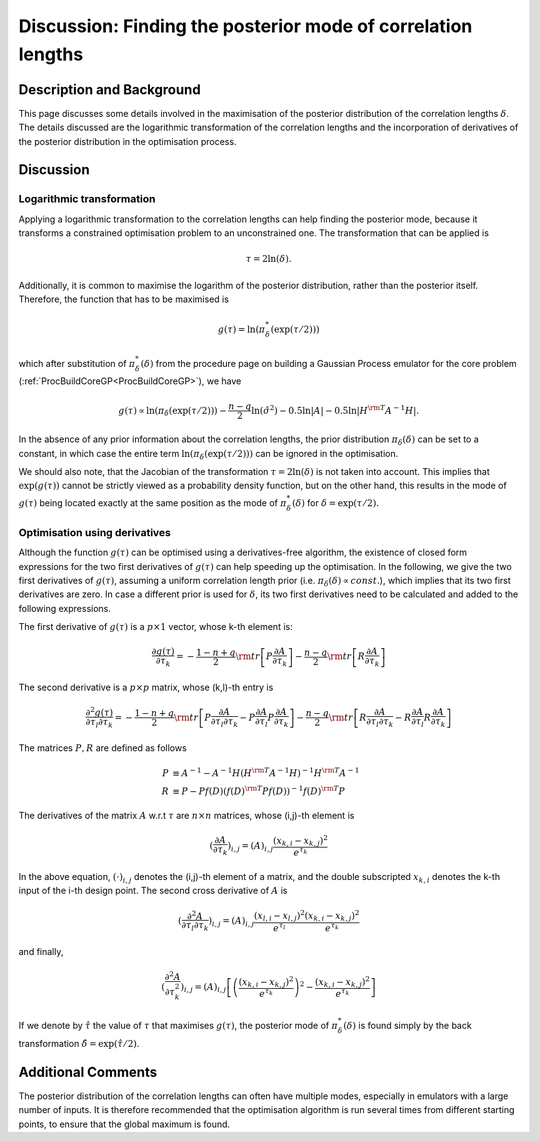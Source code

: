 .. _DiscPostModeDelta:

Discussion: Finding the posterior mode of correlation lengths
=============================================================

Description and Background
--------------------------

This page discusses some details involved in the maximisation of the
posterior distribution of the correlation lengths :math:`\delta`.
The details discussed are the logarithmic transformation of the
correlation lengths and the incorporation of derivatives of the
posterior distribution in the optimisation process.

Discussion
----------

Logarithmic transformation
~~~~~~~~~~~~~~~~~~~~~~~~~~

Applying a logarithmic transformation to the correlation lengths can
help finding the posterior mode, because it transforms a constrained
optimisation problem to an unconstrained one. The transformation that
can be applied is

.. math::
   \tau = 2\ln(\delta).

Additionally, it is common to maximise the logarithm of the posterior
distribution, rather than the posterior itself. Therefore, the function
that has to be maximised is

.. math::
   g(\tau) = \ln(\pi^*_{\delta}(\exp(\tau/2)))

which after substitution of :math:`\pi^*_{\delta}(\delta)` from the
procedure page on building a Gaussian Process emulator for the core
problem (:ref:`ProcBuildCoreGP<ProcBuildCoreGP>`), we have

.. math::
   \displaystyle g(\tau) \propto \ln(\pi_{\delta}(\exp(\tau/2))) -
   \frac{n-q}{2}\ln(\hat{\sigma}^2) - 0.5\ln|A| -0.5\ln|H^{\rm
   T}A^{-1}H|.

In the absence of any prior information about the correlation lengths,
the prior distribution :math:`\pi_{\delta}(\delta)` can be set to a
constant, in which case the entire term
:math:`\ln(\pi_{\delta}(\exp(\tau/2)))` can be ignored in the optimisation.

We should also note, that the Jacobian of the transformation :math:`\tau =
2\ln(\delta)` is not taken into account. This implies that
:math:`\exp(g(\tau))` cannot be strictly viewed as a probability density
function, but on the other hand, this results in the mode of :math:`g(\tau)`
being located exactly at the same position as the mode of
:math:`\pi^*_{\delta}(\delta)` for :math:`\delta = \exp(\tau/2).`

Optimisation using derivatives
~~~~~~~~~~~~~~~~~~~~~~~~~~~~~~

Although the function :math:`g(\tau)` can be optimised using a
derivatives-free algorithm, the existence of closed form expressions for
the two first derivatives of :math:`g(\tau)` can help speeding up the
optimisation. In the following, we give the two first derivatives of
:math:`g(\tau)`, assuming a uniform correlation length prior (i.e.
:math:`\pi_{\delta}(\delta) \propto const.`), which implies that
its two first derivatives are zero. In case a different prior is used
for :math:`\delta`, its two first derivatives need to be calculated
and added to the following expressions.

The first derivative of :math:`g(\tau)` is a :math:`p \times 1`
vector, whose k-th element is:

.. math::
   \displaystyle \frac{\partial g(\tau)}{\partial \tau_k} =
   -\frac{1-n+q}{2} {\rm tr}\left[P\frac{\partial A}{\partial
   \tau_k}\right] - \frac{n-q}{2}{\rm tr}\left[R\frac{\partial
   A}{\partial \tau_k}\right]

The second derivative is a :math:`p\times p` matrix, whose (k,l)-th entry
is

.. math::
   \displaystyle \frac{\partial^2 g(\tau)}{\partial \tau_l \partial
   \tau_k} = -\frac{1-n+q}{2}{\rm tr}\left[P\frac{\partial A}{\partial
   \tau_l \partial \tau_k} - P\frac{\partial A}{\partial
   \tau_l}P\frac{\partial A}{\partial \tau_k}\right] - \frac{n-q}{2}{\rm
   tr}\left[R\frac{\partial A}{\partial \tau_l \partial \tau_k}
   -R\frac{\partial A}{\partial \tau_l}R\frac{\partial A}{\partial
   \tau_k}\right]

The matrices :math:`P, R` are defined as follows

.. math::
   \displaystyle P &\equiv A^{-1} - A^{-1}H(H^{\rm T}A^{-1}H)^{-1}H^{\rm
   T}A^{-1} \\
   \displaystyle R &\equiv P - Pf(D)(f(D)^{\rm T}Pf(D))^{-1}f(D)^{\rm
   T}P

The derivatives of the matrix :math:`A` w.r.t :math:`\tau` are
:math:`n \times n` matrices, whose (i,j)-th element is

.. math::
   \displaystyle \left(\frac{\partial A}{\partial \tau_k}\right)_{i,j}
   = (A)_{i,j}\frac{(x_{k,i}-x_{k,j})^2}{e^{\tau_k}}

In the above equation, :math:`(\cdot)_{i,j}` denotes the (i,j)-th
element of a matrix, and the double subscripted :math:`x_{k,i}`
denotes the k-th input of the i-th design point. The second cross
derivative of :math:`A` is

.. math::
   \displaystyle \left(\frac{\partial^2 A}{\partial \tau_l \partial
   \tau_k}\right)_{i,j} =
   (A)_{i,j}\frac{(x_{l,i}-x_{l,j})^2}{e^{\tau_l}}\frac{(x_{k,i}-x_{k,j})^2}{e^{\tau_k}}

and finally,

.. math::
   \displaystyle \left(\frac{\partial^2 A}{\partial
   \tau_k^2}\right)_{i,j} =
   (A)_{i,j}\left[\left(\frac{(x_{k,i}-x_{k,j})^2}{e^{\tau_k}}\right)^2 -
   \frac{(x_{k,i}-x_{k,j})^2}{e^{\tau_k}}\right]

If we denote by :math:`\hat{\tau}` the value of :math:`\tau`
that maximises :math:`g(\tau)`, the posterior mode of
:math:`\pi^*_{\delta}(\delta)` is found simply by the back transformation
:math:`\hat{\delta} = \exp(\hat{\tau}/2)`.

Additional Comments
-------------------

The posterior distribution of the correlation lengths can often have
multiple modes, especially in emulators with a large number of inputs.
It is therefore recommended that the optimisation algorithm is run
several times from different starting points, to ensure that the global
maximum is found.
